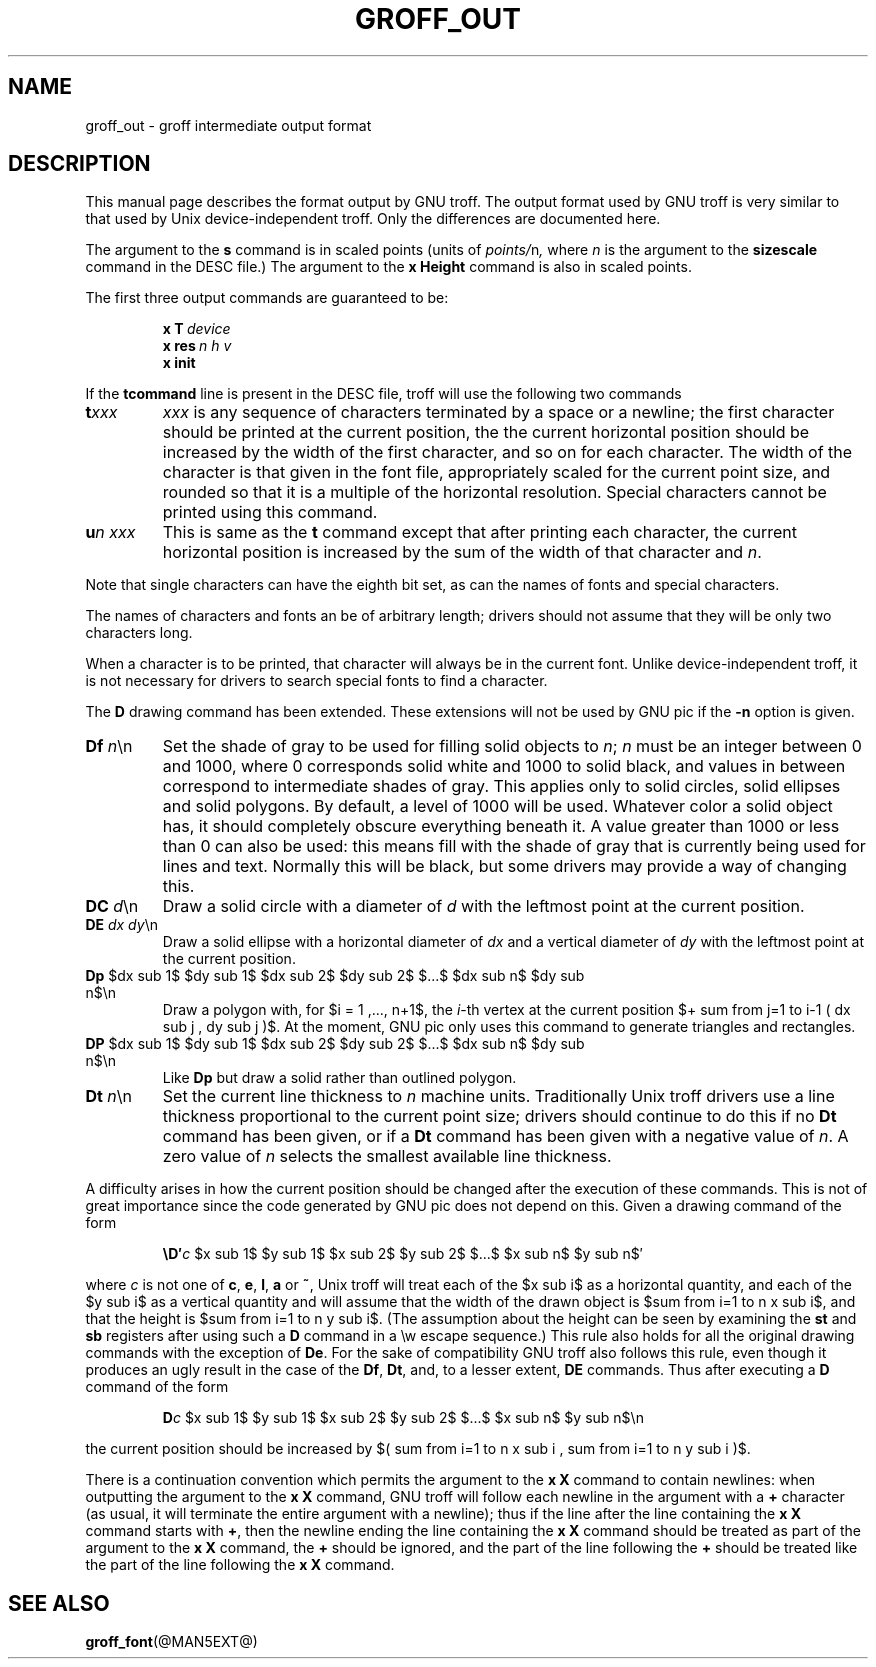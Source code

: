 '\" e
.ig \"-*- nroff -*-
Copyright (C) 1989-1995 Free Software Foundation, Inc.

Permission is granted to make and distribute verbatim copies of
this manual provided the copyright notice and this permission notice
are preserved on all copies.

Permission is granted to copy and distribute modified versions of this
manual under the conditions for verbatim copying, provided that the
entire resulting derived work is distributed under the terms of a
permission notice identical to this one.

Permission is granted to copy and distribute translations of this
manual into another language, under the above conditions for modified
versions, except that this permission notice may be included in
translations approved by the Free Software Foundation instead of in
the original English.
..
.\" This man page must be preprocessed with eqn.
.ie \n(.g .ds ic \/
.el .ds ic \^
.TH GROFF_OUT @MAN5EXT@ "@MDATE@" "Groff Version @VERSION@"
.SH NAME
groff_out \- groff intermediate output format
.SH DESCRIPTION
This manual page describes the format output by GNU troff.
The output format used by GNU troff is very similar to that used
by Unix device-independent troff. Only the differences are documented
here.
.LP
The argument to the
.B s
command is in scaled points (units of
.IR points/ n ,
where
.I n
is the argument to the
.B sizescale
command  in the DESC file.)
The argument to the
.B x\ Height
command is also in scaled points.
.LP
The first three output commands are guaranteed to be:
.IP
.BI x\ T\  device
.br
.BI x\ res\  n\ h\ v
.br
.B x init
.LP
If the
.B tcommand
line is present in the DESC file, troff will use the following
two commands
.TP
.BI t xxx
.I xxx
is any sequence of characters terminated by a space or a newline;
the first character should be printed at the current position,
the the current horizontal position should be increased by
the width of the first character, and so on for each character.
The width of the character is that given in the font file,
appropriately scaled for the current point size, and rounded
so that it is a multiple of the horizontal resolution.
Special characters cannot be printed using this command.
.TP
.BI u n\ xxx
This is same as the
.B t
command except that after printing each character, the current horizontal
position is increased by the sum of the width of that character
and
.IR n .
.LP
Note that single characters can have the eighth bit set, as can the
names of fonts and special characters.
.LP
The names of characters and fonts an be of arbitrary length; drivers
should not assume that they will be only two characters long.
.LP
When a character is to be printed, that character will always be
in the current font.
Unlike device-independent troff, it is not necessary
for drivers to search special fonts to find a character.
.LP
The
.B D
drawing command has been extended.
These extensions will not be used by GNU pic if the
.B \-n
option is given.
.TP
\fBDf \fIn\fR\*(ic\en
Set the shade of gray to be used for filling solid objects to
.IR n ;
.I n
must be an integer between 0 and 1000, where 0 corresponds solid white
and 1000 to solid black, and values in between correspond to
intermediate shades of gray.
This applies only to solid circles, solid ellipses and solid
polygons.
By default, a level of 1000 will be used.
Whatever color a solid object has, it should completely obscure
everything beneath it.
A value greater than 1000 or less than 0 can also be used:
this means fill with the shade of gray that is currently being used
for lines and text.
Normally this will be black, but some drivers may provide
a way of changing this.
.TP
\fBDC \fId\fR\*(ic\en
Draw a solid circle with a diameter of
.I d
with the leftmost point at the current position.
.TP
\fBDE \fIdx dy\fR\*(ic\en
Draw a solid ellipse with a horizontal diameter of
.I dx
and a vertical diameter of
.I dy
with the leftmost point at the current position.
.EQ
delim $$
.EN
.TP
\fBDp\fR $dx sub 1$ $dy sub 1$ $dx sub 2$ $dy sub 2$ $...$ $dx sub n$ $dy sub n$\en
Draw a polygon with,
for $i = 1 ,..., n+1$, the
.IR i -th
vertex at the current position 
$+ sum from j=1 to i-1 ( dx sub j , dy sub j )$.
At the moment,
GNU pic only uses this command to generate triangles and rectangles.
.TP
\fBDP\fR $dx sub 1$ $dy sub 1$ $dx sub 2$ $dy sub 2$ $...$ $dx sub n$ $dy sub n$\en
Like
.B Dp
but draw a solid rather than outlined polygon.
.TP
\fBDt \fIn\fR\*(ic\en
Set the current line thickness to
.I n
machine units.
Traditionally Unix troff drivers use a line thickness proportional to the current
point size; drivers should continue to do this if no
.B Dt
command has been given, or if a
.B Dt
command has been given with a negative value of
.IR n .
A zero value of
.I n
selects the smallest available line thickness.
.LP
A difficulty arises in how the current position should be changed after
the execution of these commands.
This is not of great importance since the code generated by GNU pic
does not depend on this.
Given a drawing command of the form
.IP
\fB\eD\(fm\fIc\fR $x sub 1$ $y sub 1$ $x sub 2$ $y sub 2$ $...$ $x sub n$ $y sub n$\(fm
.LP
where
.I c
is not one of
.BR c ,
.BR e ,
.BR l ,
.B a
or
.BR ~ ,
Unix troff will treat each of the $x sub i$ as a horizontal quantity,
and each of the $y sub i$ as a vertical quantity and will assume that
the width of the drawn object is $sum from i=1 to n x sub i$,
and that the height is $sum from i=1 to n y sub i$.
(The assumption about the height can be seen by examining the
.B st
and
.B sb
registers after using such a
.B D
command in a \ew escape sequence.)
This rule also holds for all the original drawing commands
with the exception of
.BR De .
For the sake of compatibility GNU troff also follows this rule,
even though it produces an ugly result in the case of the
.BR Df ,
.BR Dt ,
and, to a lesser extent,
.B DE
commands.
Thus after executing a
.B D
command of the form
.IP
\fBD\fIc\fR $x sub 1$ $y sub 1$ $x sub 2$ $y sub 2$ $...$ $x sub n$ $y sub n$\en
.LP
the current position should be increased by
$( sum from i=1 to n x sub i , sum from i=1 to n y sub i )$.
.LP
There is a continuation convention which permits the argument to the
.B x\ X
command to contain newlines:
when outputting the argument to the
.B x\ X
command, GNU troff
will follow each newline in the argument with a
.B +
character
(as usual, it will terminate the entire argument with a newline);
thus if the line after the line containing the
.B x\ X
command starts with
.BR + ,
then the newline ending the line containing the
.B x\ X
command should be treated as part of the argument to the
.B x\ X
command,
the
.B +
should be ignored,
and the part of the line following the
.B +
should be treated like the part of the line following the
.B x\ X
command.
.SH "SEE ALSO"
.BR groff_font (@MAN5EXT@)
